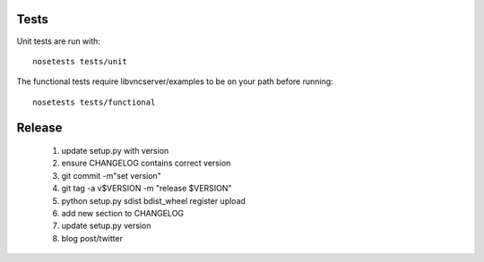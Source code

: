 Tests
-----------

Unit tests are run with::

    nosetests tests/unit

The functional tests require libvncserver/examples to be on your path before
running::

    nosetests tests/functional


Release
--------
  1. update setup.py with version
  2. ensure CHANGELOG contains correct version
  3. git commit -m"set version"
  4. git tag -a v$VERSION -m "release $VERSION"
  5. python setup.py sdist bdist_wheel register upload
  6. add new section to CHANGELOG
  7. update setup.py version
  8. blog post/twitter
